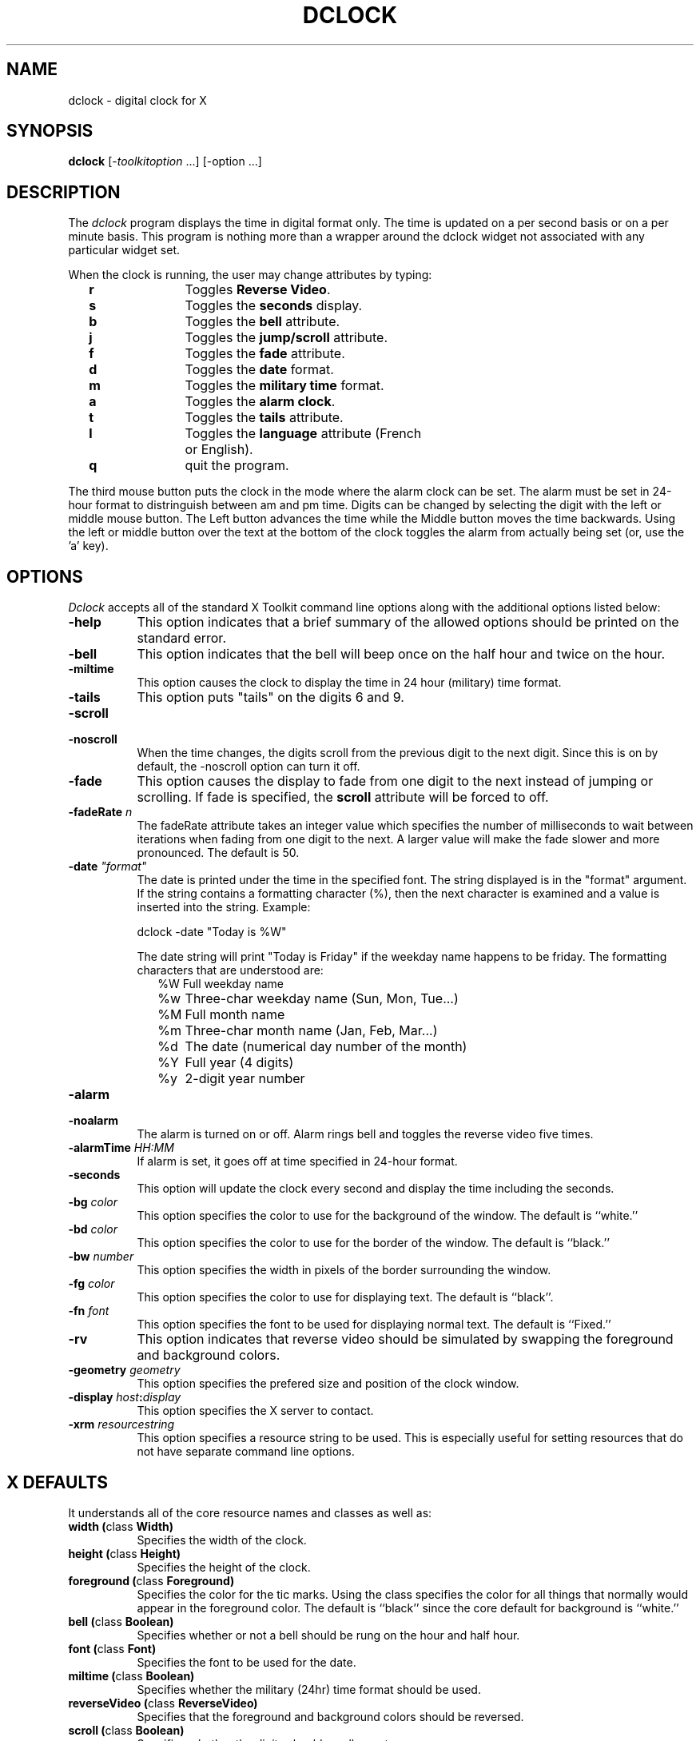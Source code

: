 .TH DCLOCK 1 "1 March 1988" "X Version 11"
.SH NAME
dclock - digital clock for X
.SH SYNOPSIS
.B dclock
[-\fItoolkitoption\fP ...] [-option ...]
.SH DESCRIPTION
The
.I dclock 
program displays the time in digital format only.  The time is
updated on a per second basis or on a per minute basis.  This program is
nothing more than a wrapper around the dclock widget not associated with
any particular widget set.
.sp
When the clock is running, the user may change attributes by typing:
.in +2
.ta 2i
.nf
\fBr\fP	Toggles \fBReverse Video\fP.
\fBs\fP	Toggles the \fBseconds\fP display.
\fBb\fP	Toggles the \fBbell\fP attribute.
\fBj\fP	Toggles the \fBjump/scroll\fP attribute.
\fBf\fP	Toggles the \fBfade\fP attribute.
\fBd\fP	Toggles the \fBdate\fP format.
\fBm\fP	Toggles the \fBmilitary time\fP format.
\fBa\fP	Toggles the \fBalarm clock\fP.
\fBt\fP	Toggles the \fBtails\fP attribute.
\fBl\fP	Toggles the \fBlanguage\fP attribute (French
	or English).
\fBq\fP	quit the program.
.sp
.fi
.in -2
The third mouse button puts the clock in the mode where the alarm clock can
be set.  The alarm must be set in 24-hour format to distringuish between
am and pm time.  Digits can be changed by selecting the digit with the
left or middle mouse button.  The Left button advances the time while the
Middle button moves the time backwards.  Using the left or middle button
over the text at the bottom of the clock toggles the alarm from actually
being set (or, use the 'a' key).
.SH OPTIONS
.I Dclock
accepts all of the standard X Toolkit command line options along with the 
additional options listed below:
.TP 8
.B \-help
This option indicates that a brief summary of the allowed options should be
printed on the standard error.
.TP 8
.B \-bell
This option indicates that the bell will beep
once on the half hour and twice on the hour.
.TP 8
.B \-miltime
This option causes the clock to display the time in 24 hour (military)
time format.
.TP 8
.B \-tails
This option puts "tails" on the digits 6 and 9.
.TP 8
.B \-scroll
.TP 8
.B \-noscroll
.br
When the time changes, the digits scroll from the previous digit to the
next digit.  Since this is on by default, the -noscroll option can turn
it off.
.TP 8
.B \-fade
This option causes the display to fade from one digit to the next instead
of jumping or scrolling.  If fade is specified, the \fBscroll\fP attribute
will be forced to off.
.TP 8
.B \-fadeRate \fIn\fP
The fadeRate attribute takes an integer value which specifies the
number of milliseconds to wait between iterations when fading from
one digit to the next.  A larger value will make the fade slower and
more pronounced.  The default is 50.
.TP 8
.B \-date \fI"format"\fP
The date is printed under the time in the specified font.  The string
displayed is in the "format" argument.  If the string contains a formatting
character (%), then the next character is examined and a value is inserted
into the string.  Example:
.br
.sp
.ti +2
dclock -date "Today is %W"
.sp
The date string will print "Today is Friday" if the weekday name happens
to be friday.  The formatting characters that are understood are:
.in +2
.nf
%W	Full weekday name
%w	Three-char weekday name (Sun, Mon, Tue...)
%M	Full month name
%m	Three-char month name (Jan, Feb, Mar...)
%d	The date (numerical day number of the month)
%Y	Full year (4 digits)
%y	2-digit year number
.fi
.in -2
.TP 8
.B \-alarm
.TP 8
.B \-noalarm
.br
The alarm is turned on or off.  Alarm rings bell and toggles the
reverse video five times.
.br
.TP 8
.B \-alarmTime \fIHH:MM\fP
If alarm is set, it goes off at time specified in 24-hour format.
.TP 8
.B \-seconds
This option will update the clock every second and display the time
including the seconds.
.TP 8
.B \-bg \fIcolor\fP
This option specifies the color to use for the background of the window.  
The default is ``white.''
.TP 8
.B \-bd \fIcolor\fP
This option specifies the color to use for the border of the window.
The default is ``black.''
.TP 8
.B \-bw \fInumber\fP
This option specifies the width in pixels of the border surrounding the window.
.TP 8
.B \-fg \fIcolor\fP
This option specifies the color to use for displaying text.  The default is 
``black''.
.TP 8
.B \-fn \fIfont\fP
This option specifies the font to be used for displaying normal text.  The
default is ``Fixed.''
.TP 8
.B \-rv
This option indicates that reverse video should be simulated by swapping
the foreground and background colors.
.TP 8
.B \-geometry \fIgeometry\fP
This option specifies the prefered size and position of the clock window.
.TP 8
.B \-display \fIhost\fP:\fIdisplay\fP
This option specifies the X server to contact.
.TP 8
.B \-xrm \fIresourcestring\fP
This option specifies a resource string to be used.  This is especially
useful for setting resources that do not have separate command line options.
.SH X DEFAULTS
It understands all of the core resource names and
classes as well as:
.PP
.TP 8
.B width (\fPclass\fB Width)
Specifies the width of the clock.
.TP 8
.B height (\fPclass\fB Height)
Specifies the height of the clock.
.TP 8
.B foreground (\fPclass\fB Foreground)
Specifies the color for the tic marks.  Using the class specifies the
color for all things that normally would appear in the foreground color.
The default is ``black'' since the core default for background is ``white.''
.TP 8
.B bell (\fPclass\fB Boolean)
Specifies whether or not a bell should be rung on the hour and half hour.
.TP 8
.B font (\fPclass\fB Font)
Specifies the font to be used for the date.
.TP 8
.B miltime (\fPclass\fB Boolean)
Specifies whether the military (24hr) time format should be used.
.TP 8
.B reverseVideo (\fPclass\fB ReverseVideo)
Specifies that the foreground and background colors should be reversed.
.TP 8
.B scroll (\fPclass\fB Boolean)
Specifies whether the digits should scroll or not.
.TP 8
.B fade (\fPclass\fB Boolean)
Specifies whether the digits should fade or not.
.TP 8
.B fadeRate (\fPclass\fB Time)
The number of milliseconds of delay between iterations of fading.
.TP 8
.B seconds (\fPclass\fB Boolean)
Specifies whether the seconds should be displayed or not.
.TP 8
.B bell (\fPclass\fB Boolean)
Specifies whether the bell should sound on the half hour and on the hour.
.TP 8
.B tails (\fPclass\fB Boolean)
Specifies whether tails should be put on the digits 6 and 9.
.TP 8
.B alarm (\fPclass\fB Boolean)
Specifies whether the alarm should go off at the specified time (alarmTime).
.TP 8
.B alarmTime (\fPclass\fB String)
Specifies the time alarm goes off if alarm is set.
.TP 8
.B language (\fPclass\fB String)
Specifies the language used to display the date (French or English).
.TP 8
.B alarm_snd (\fPclass\fB String)
Only available on Sun Sparc stations. Specifies the full path of the sound
played when alarm goes off. If set to Bell, defaults to the beep of the
station.
.TP 8
.B hours_snd (\fPclass\fB String)
Only available on Sun Sparc stations. Specifies the full path of the sound
played on the hour. If set to Bell, defaults to the beep of the station.
.TP 8
.B half_hours_snd (\fPclass\fB String)
Only available on Sun Sparc stations. Specifies the full path of the sound
played on half hour. If set to Bell, defaults to the beep of the station.
.SH ENVIRONMENT
.PP
.TP 8
.B DISPLAY
to get the default host and display number.
.B XENVIRONMENT
to get the name of a resource file that overrides the global resources
stored in the RESOURCE_MANAGER property.
.SH "SEE ALSO"
X(1), xrdb(1), time(3C).
.SH BUGS
.I Dclock
believes the system clock.
.PP
Scrolling from 9 to 10 O'Clock seems weird, but chances are you won't
notice it.
.PP
If the window is too small, the seconds are tough to read.  This should
be recognized by the program and should display seconds using a font
rather than the bitmaps used by the clock itself.
.SH COPYRIGHT
Copyright (c) 1988, Dan Heller.
.SH AUTHOR
.nf
Dan Heller -- <argv@sun.com> or <dheller@cory.berkeley.edu>
Fade & tails by Steve Reinhardt, <steven@fts.webo.dg.com>
Language & Sound by Herve Soulard, <soulard@sor.inria.fr>
.fi
